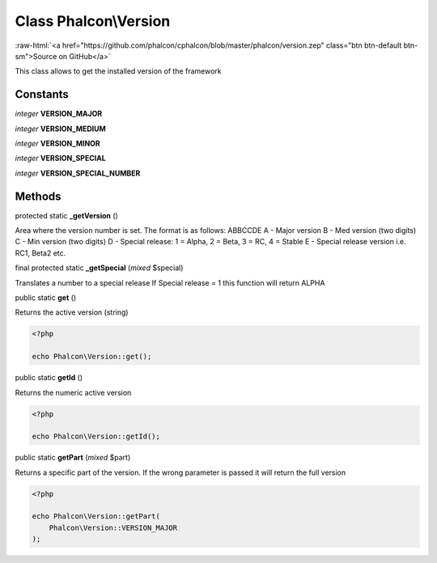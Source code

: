Class **Phalcon\\Version**
==========================

.. role:: raw-html(raw)
   :format: html

:raw-html:`<a href="https://github.com/phalcon/cphalcon/blob/master/phalcon/version.zep" class="btn btn-default btn-sm">Source on GitHub</a>`

This class allows to get the installed version of the framework


Constants
---------

*integer* **VERSION_MAJOR**

*integer* **VERSION_MEDIUM**

*integer* **VERSION_MINOR**

*integer* **VERSION_SPECIAL**

*integer* **VERSION_SPECIAL_NUMBER**

Methods
-------

protected static  **_getVersion** ()

Area where the version number is set. The format is as follows:
ABBCCDE
A - Major version
B - Med version (two digits)
C - Min version (two digits)
D - Special release: 1 = Alpha, 2 = Beta, 3 = RC, 4 = Stable
E - Special release version i.e. RC1, Beta2 etc.



final protected static  **_getSpecial** (*mixed* $special)

Translates a number to a special release
If Special release = 1 this function will return ALPHA



public static  **get** ()

Returns the active version (string)

.. code-block:: php

    <?php

    echo Phalcon\Version::get();




public static  **getId** ()

Returns the numeric active version

.. code-block:: php

    <?php

    echo Phalcon\Version::getId();




public static  **getPart** (*mixed* $part)

Returns a specific part of the version. If the wrong parameter is passed
it will return the full version

.. code-block:: php

    <?php

    echo Phalcon\Version::getPart(
        Phalcon\Version::VERSION_MAJOR
    );





